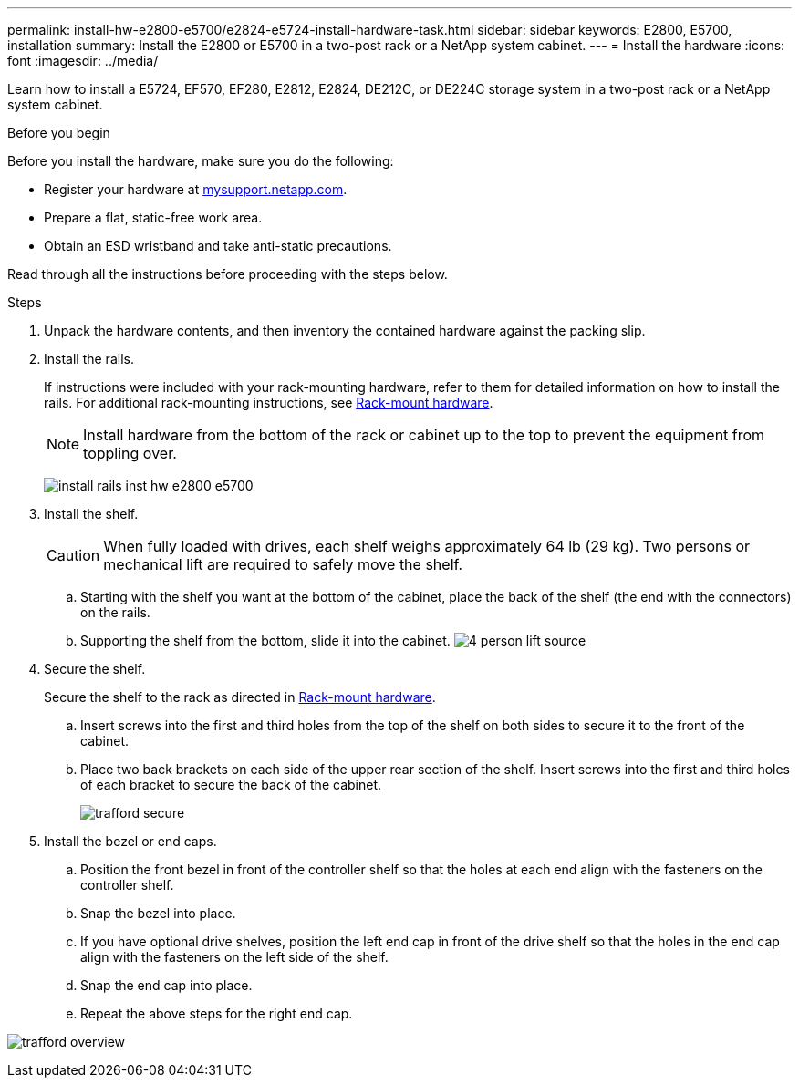 ---
permalink: install-hw-e2800-e5700/e2824-e5724-install-hardware-task.html
sidebar: sidebar
keywords: E2800, E5700, installation
summary: Install the E2800 or E5700 in a two-post rack or a NetApp system cabinet.
---
= Install the hardware
:icons: font
:imagesdir: ../media/

[.lead]
Learn how to install a E5724, EF570, EF280, E2812, E2824, DE212C, or DE224C storage system in a two-post rack or a NetApp system cabinet.

.Before you begin

Before you install the hardware, make sure you do the following:

* Register your hardware at http://mysupport.netapp.com/[mysupport.netapp.com^].
* Prepare a flat, static-free work area.
* Obtain an ESD wristband and take anti-static precautions.

Read through all the instructions before proceeding with the steps below.

.Steps

. Unpack the hardware contents, and then inventory the contained hardware against the packing slip.

. Install the rails.
+
If instructions were included with your rack-mounting hardware, refer to them for detailed information on how to install the rails. For additional rack-mounting instructions, see link:../rackmount-hardware.html[Rack-mount hardware].
+
NOTE: Install hardware from the bottom of the rack or cabinet up to the top to prevent the equipment from toppling over.
+

image:../media/install_rails_inst-hw-e2800-e5700.png[]

. Install the shelf.
+
CAUTION: When fully loaded with drives, each shelf weighs approximately 64 lb (29 kg). Two persons or mechanical lift are required to safely move the shelf.
+

.. Starting with the shelf you want at the bottom of the cabinet, place the back of the shelf (the end with the connectors) on the rails.
.. Supporting the shelf from the bottom, slide it into the cabinet.
image:../media/4_person_lift_source.png[]

. Secure the shelf.
+
Secure the shelf to the rack as directed in link:../rackmount-hardware.html[Rack-mount hardware].
+
 .. Insert screws into the first and third holes from the top of the shelf on both sides to secure it to the front of the cabinet.
 .. Place two back brackets on each side of the upper rear section of the shelf. Insert screws into the first and third holes of each bracket to secure the back of the cabinet.
+
image:../media/trafford_secure.png[]
+

. Install the bezel or end caps.
+

 .. Position the front bezel in front of the controller shelf so that the holes at each end align with the fasteners on the controller shelf.
 .. Snap the bezel into place.
 .. If you have optional drive shelves, position the left end cap in front of the drive shelf so that the holes in the end cap align with the fasteners on the left side of the shelf.
 .. Snap the end cap into place.
 .. Repeat the above steps for the right end cap.

image:../media/trafford_overview.png[]
